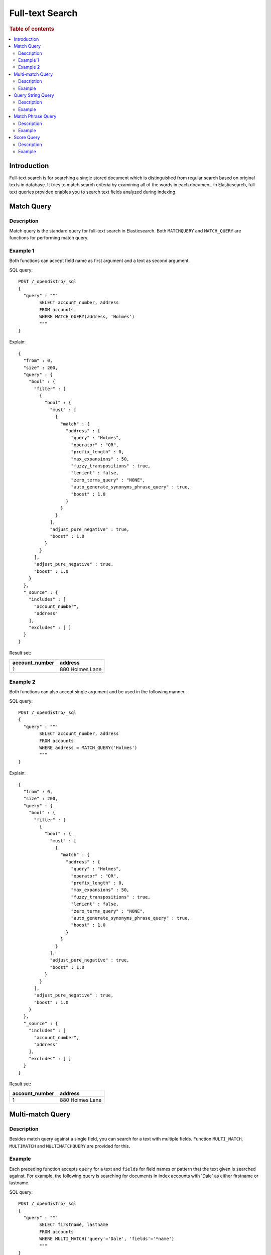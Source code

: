 
================
Full-text Search
================

.. rubric:: Table of contents

.. contents::
   :local:
   :depth: 2

Introduction
============

Full-text search is for searching a single stored document which is distinguished from regular search based on original texts in database. It tries to match search criteria by examining all of the words in each document. In Elasticsearch, full-text queries provided enables you to search text fields analyzed during indexing.

Match Query
===========

Description
-----------

Match query is the standard query for full-text search in Elasticsearch. Both ``MATCHQUERY`` and ``MATCH_QUERY`` are functions for performing match query.

Example 1
---------

Both functions can accept field name as first argument and a text as second argument.

SQL query::

	POST /_opendistro/_sql
	{
	  "query" : """
		SELECT account_number, address
		FROM accounts
		WHERE MATCH_QUERY(address, 'Holmes')
		"""
	}

Explain::

	{
	  "from" : 0,
	  "size" : 200,
	  "query" : {
	    "bool" : {
	      "filter" : [
	        {
	          "bool" : {
	            "must" : [
	              {
	                "match" : {
	                  "address" : {
	                    "query" : "Holmes",
	                    "operator" : "OR",
	                    "prefix_length" : 0,
	                    "max_expansions" : 50,
	                    "fuzzy_transpositions" : true,
	                    "lenient" : false,
	                    "zero_terms_query" : "NONE",
	                    "auto_generate_synonyms_phrase_query" : true,
	                    "boost" : 1.0
	                  }
	                }
	              }
	            ],
	            "adjust_pure_negative" : true,
	            "boost" : 1.0
	          }
	        }
	      ],
	      "adjust_pure_negative" : true,
	      "boost" : 1.0
	    }
	  },
	  "_source" : {
	    "includes" : [
	      "account_number",
	      "address"
	    ],
	    "excludes" : [ ]
	  }
	}

Result set:

+--------------+---------------+
|account_number|        address|
+==============+===============+
|             1|880 Holmes Lane|
+--------------+---------------+


Example 2
---------

Both functions can also accept single argument and be used in the following manner.

SQL query::

	POST /_opendistro/_sql
	{
	  "query" : """
		SELECT account_number, address
		FROM accounts
		WHERE address = MATCH_QUERY('Holmes')
		"""
	}

Explain::

	{
	  "from" : 0,
	  "size" : 200,
	  "query" : {
	    "bool" : {
	      "filter" : [
	        {
	          "bool" : {
	            "must" : [
	              {
	                "match" : {
	                  "address" : {
	                    "query" : "Holmes",
	                    "operator" : "OR",
	                    "prefix_length" : 0,
	                    "max_expansions" : 50,
	                    "fuzzy_transpositions" : true,
	                    "lenient" : false,
	                    "zero_terms_query" : "NONE",
	                    "auto_generate_synonyms_phrase_query" : true,
	                    "boost" : 1.0
	                  }
	                }
	              }
	            ],
	            "adjust_pure_negative" : true,
	            "boost" : 1.0
	          }
	        }
	      ],
	      "adjust_pure_negative" : true,
	      "boost" : 1.0
	    }
	  },
	  "_source" : {
	    "includes" : [
	      "account_number",
	      "address"
	    ],
	    "excludes" : [ ]
	  }
	}

Result set:

+--------------+---------------+
|account_number|        address|
+==============+===============+
|             1|880 Holmes Lane|
+--------------+---------------+


Multi-match Query
=================

Description
-----------

Besides match query against a single field, you can search for a text with multiple fields. Function ``MULTI_MATCH``, ``MULTIMATCH`` and ``MULTIMATCHQUERY`` are provided for this.

Example
-------

Each preceding function accepts ``query`` for a text and ``fields`` for field names or pattern that the text given is searched against. For example, the following query is searching for documents in index accounts with 'Dale' as either firstname or lastname.

SQL query::

	POST /_opendistro/_sql
	{
	  "query" : """
		SELECT firstname, lastname
		FROM accounts
		WHERE MULTI_MATCH('query'='Dale', 'fields'='*name')
		"""
	}

Explain::

	{
	  "from" : 0,
	  "size" : 200,
	  "query" : {
	    "bool" : {
	      "filter" : [
	        {
	          "bool" : {
	            "must" : [
	              {
	                "multi_match" : {
	                  "query" : "Dale",
	                  "fields" : [
	                    "*name^1.0"
	                  ],
	                  "type" : "best_fields",
	                  "operator" : "OR",
	                  "slop" : 0,
	                  "prefix_length" : 0,
	                  "max_expansions" : 50,
	                  "zero_terms_query" : "NONE",
	                  "auto_generate_synonyms_phrase_query" : true,
	                  "fuzzy_transpositions" : true,
	                  "boost" : 1.0
	                }
	              }
	            ],
	            "adjust_pure_negative" : true,
	            "boost" : 1.0
	          }
	        }
	      ],
	      "adjust_pure_negative" : true,
	      "boost" : 1.0
	    }
	  },
	  "_source" : {
	    "includes" : [
	      "firstname",
	      "lastname"
	    ],
	    "excludes" : [ ]
	  }
	}

Result set:

+---------+--------+
|firstname|lastname|
+=========+========+
|     Dale|   Adams|
+---------+--------+


Query String Query
==================

Description
-----------

Query string query parses and splits a query string provided based on Lucene query string syntax. The mini language supports logical connectives, wildcard, regex and proximity search. Please refer to official documentation for more details. Note that an error is thrown in the case of any invalid syntax in query string.

Example
-------

``QUERY`` function accepts query string and returns true or false respectively for document that matches the query string or not.

SQL query::

	POST /_opendistro/_sql
	{
	  "query" : """
		SELECT account_number, address
		FROM accounts
		WHERE QUERY('address:Lane OR address:Street')
		"""
	}

Explain::

	{
	  "from" : 0,
	  "size" : 200,
	  "query" : {
	    "bool" : {
	      "filter" : [
	        {
	          "bool" : {
	            "must" : [
	              {
	                "query_string" : {
	                  "query" : "address:Lane OR address:Street",
	                  "fields" : [ ],
	                  "type" : "best_fields",
	                  "default_operator" : "or",
	                  "max_determinized_states" : 10000,
	                  "enable_position_increments" : true,
	                  "fuzziness" : "AUTO",
	                  "fuzzy_prefix_length" : 0,
	                  "fuzzy_max_expansions" : 50,
	                  "phrase_slop" : 0,
	                  "escape" : false,
	                  "auto_generate_synonyms_phrase_query" : true,
	                  "fuzzy_transpositions" : true,
	                  "boost" : 1.0
	                }
	              }
	            ],
	            "adjust_pure_negative" : true,
	            "boost" : 1.0
	          }
	        }
	      ],
	      "adjust_pure_negative" : true,
	      "boost" : 1.0
	    }
	  },
	  "_source" : {
	    "includes" : [
	      "account_number",
	      "address"
	    ],
	    "excludes" : [ ]
	  }
	}

Result set:

+--------------+------------------+
|account_number|           address|
+==============+==================+
|             1|   880 Holmes Lane|
+--------------+------------------+
|             6|671 Bristol Street|
+--------------+------------------+
|            13|789 Madison Street|
+--------------+------------------+


Match Phrase Query
==================

Description
-----------

Match phrase query is similar to match query but it is used for matching exact phrases. ``MATCHPHRASE``, ``MATCH_PHRASE`` and ``MATCHPHRASEQUERY`` are provided for this purpose.

Example
-------

SQL query::

	POST /_opendistro/_sql
	{
	  "query" : """
		SELECT account_number, address
		FROM accounts
		WHERE MATCH_PHRASE(address, '880 Holmes Lane')
		"""
	}

Explain::

	{
	  "from" : 0,
	  "size" : 200,
	  "query" : {
	    "bool" : {
	      "filter" : [
	        {
	          "bool" : {
	            "must" : [
	              {
	                "match_phrase" : {
	                  "address" : {
	                    "query" : "880 Holmes Lane",
	                    "slop" : 0,
	                    "zero_terms_query" : "NONE",
	                    "boost" : 1.0
	                  }
	                }
	              }
	            ],
	            "adjust_pure_negative" : true,
	            "boost" : 1.0
	          }
	        }
	      ],
	      "adjust_pure_negative" : true,
	      "boost" : 1.0
	    }
	  },
	  "_source" : {
	    "includes" : [
	      "account_number",
	      "address"
	    ],
	    "excludes" : [ ]
	  }
	}

Result set:

+--------------+---------------+
|account_number|        address|
+==============+===============+
|             1|880 Holmes Lane|
+--------------+---------------+


Score Query
===========

Description
-----------

Elasticsearch supports to wrap a filter query so as to return a relevance score along with every matching document. ``SCORE``, ``SCOREQUERY`` and ``SCORE_QUERY`` can be used for this.

Example
-------

The first argument is a match query expression and the second argument is for an optional floating point number to boost the score. The default value is 1.0. Apart from this, an implicit variable ``_score`` is available so you can return score for each document or use it for sorting.

SQL query::

	POST /_opendistro/_sql
	{
	  "query" : """
		SELECT account_number, address, _score
		FROM accounts
		WHERE SCORE(MATCH_QUERY(address, 'Lane'), 0.5) OR
		  SCORE(MATCH_QUERY(address, 'Street'), 100)
		ORDER BY _score
		"""
	}

Explain::

	{
	  "from" : 0,
	  "size" : 200,
	  "query" : {
	    "bool" : {
	      "must" : [
	        {
	          "bool" : {
	            "should" : [
	              {
	                "constant_score" : {
	                  "filter" : {
	                    "match" : {
	                      "address" : {
	                        "query" : "Lane",
	                        "operator" : "OR",
	                        "prefix_length" : 0,
	                        "max_expansions" : 50,
	                        "fuzzy_transpositions" : true,
	                        "lenient" : false,
	                        "zero_terms_query" : "NONE",
	                        "auto_generate_synonyms_phrase_query" : true,
	                        "boost" : 1.0
	                      }
	                    }
	                  },
	                  "boost" : 0.5
	                }
	              },
	              {
	                "constant_score" : {
	                  "filter" : {
	                    "match" : {
	                      "address" : {
	                        "query" : "Street",
	                        "operator" : "OR",
	                        "prefix_length" : 0,
	                        "max_expansions" : 50,
	                        "fuzzy_transpositions" : true,
	                        "lenient" : false,
	                        "zero_terms_query" : "NONE",
	                        "auto_generate_synonyms_phrase_query" : true,
	                        "boost" : 1.0
	                      }
	                    }
	                  },
	                  "boost" : 100.0
	                }
	              }
	            ],
	            "adjust_pure_negative" : true,
	            "boost" : 1.0
	          }
	        }
	      ],
	      "adjust_pure_negative" : true,
	      "boost" : 1.0
	    }
	  },
	  "_source" : {
	    "includes" : [
	      "account_number",
	      "address",
	      "_score"
	    ],
	    "excludes" : [ ]
	  },
	  "sort" : [
	    {
	      "_score" : {
	        "order" : "asc"
	      }
	    }
	  ]
	}

Result set:

+--------------+------------------+------+
|account_number|           address|_score|
+==============+==================+======+
|             1|   880 Holmes Lane|   0.5|
+--------------+------------------+------+
|             6|671 Bristol Street|   100|
+--------------+------------------+------+
|            13|789 Madison Street|   100|
+--------------+------------------+------+


